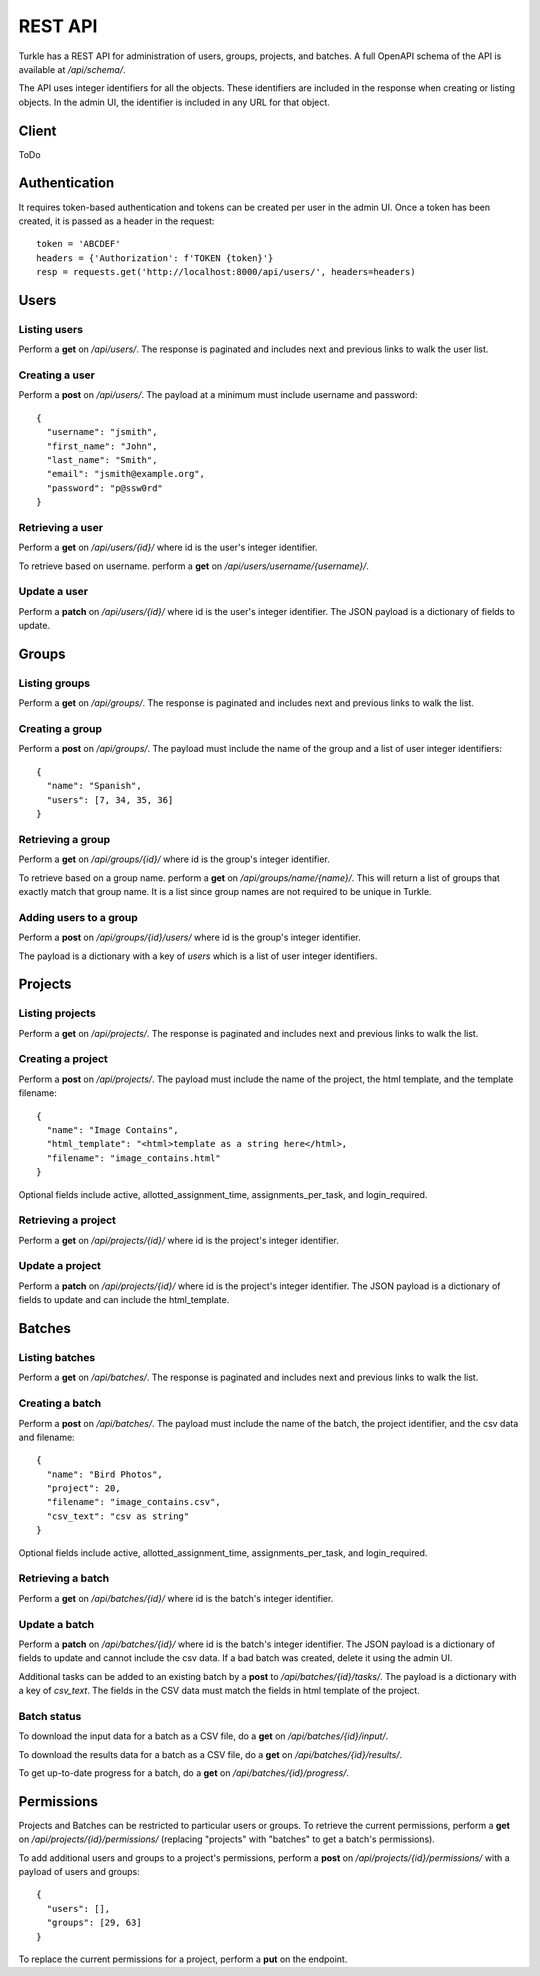 REST API
==========

Turkle has a REST API for administration of users, groups, projects, and batches.
A full OpenAPI schema of the API is available at `/api/schema/`.

The API uses integer identifiers for all the objects.
These identifiers are included in the response when creating or listing objects.
In the admin UI, the identifier is included in any URL for that object.

Client
----------
ToDo

Authentication
---------------
It requires token-based authentication and tokens can be created per user in the admin UI.
Once a token has been created, it is passed as a header in the request::

  token = 'ABCDEF'
  headers = {'Authorization': f'TOKEN {token}'}
  resp = requests.get('http://localhost:8000/api/users/', headers=headers)

Users
--------
Listing users
`````````````````
Perform a **get** on `/api/users/`.
The response is paginated and includes next and previous links to walk the user list.

Creating a user
`````````````````
Perform a **post** on `/api/users/`.
The payload at a minimum must include username and password::

  {
    "username": "jsmith",
    "first_name": "John",
    "last_name": "Smith",
    "email": "jsmith@example.org",
    "password": "p@ssw0rd"
  }

Retrieving a user
`````````````````
Perform a **get** on `/api/users/{id}/` where id is the user's integer identifier.

To retrieve based on username. perform a **get** on `/api/users/username/{username}/`.

Update a user
`````````````````
Perform a **patch** on `/api/users/{id}/` where id is the user's integer identifier.
The JSON payload is a dictionary of fields to update.

Groups
---------
Listing groups
`````````````````
Perform a **get** on `/api/groups/`.
The response is paginated and includes next and previous links to walk the list.

Creating a group
`````````````````
Perform a **post** on `/api/groups/`.
The payload must include the name of the group and a list of user integer identifiers::

  {
    "name": "Spanish",
    "users": [7, 34, 35, 36]
  }

Retrieving a group
``````````````````
Perform a **get** on `/api/groups/{id}/` where id is the group's integer identifier.

To retrieve based on a group name. perform a **get** on `/api/groups/name/{name}/`.
This will return a list of groups that exactly match that group name.
It is a list since group names are not required to be unique in Turkle.

Adding users to a group
```````````````````````````
Perform a **post** on `/api/groups/{id}/users/` where id is the group's integer identifier.

The payload is a dictionary with a key of *users* which is a list of user integer identifiers.

Projects
----------
Listing projects
`````````````````
Perform a **get** on `/api/projects/`.
The response is paginated and includes next and previous links to walk the list.

Creating a project
```````````````````
Perform a **post** on `/api/projects/`.
The payload must include the name of the project, the html template, and the template filename::

  {
    "name": "Image Contains",
    "html_template": "<html>template as a string here</html>,
    "filename": "image_contains.html"
  }

Optional fields include active, allotted_assignment_time, assignments_per_task, and login_required.

Retrieving a project
`````````````````````
Perform a **get** on `/api/projects/{id}/` where id is the project's integer identifier.

Update a project
`````````````````
Perform a **patch** on `/api/projects/{id}/` where id is the project's integer identifier.
The JSON payload is a dictionary of fields to update and can include the html_template.

Batches
----------
Listing batches
`````````````````
Perform a **get** on `/api/batches/`.
The response is paginated and includes next and previous links to walk the list.

Creating a batch
```````````````````
Perform a **post** on `/api/batches/`.
The payload must include the name of the batch, the project identifier,
and the csv data and filename::

  {
    "name": "Bird Photos",
    "project": 20,
    "filename": "image_contains.csv",
    "csv_text": "csv as string"
  }

Optional fields include active, allotted_assignment_time, assignments_per_task, and login_required.

Retrieving a batch
`````````````````````
Perform a **get** on `/api/batches/{id}/` where id is the batch's integer identifier.

Update a batch
`````````````````
Perform a **patch** on `/api/batches/{id}/` where id is the batch's integer identifier.
The JSON payload is a dictionary of fields to update and cannot include the csv data.
If a bad batch was created, delete it using the admin UI.

Additional tasks can be added to an existing batch by a **post** to `/api/batches/{id}/tasks/`.
The payload is a dictionary with a key of *csv_text*.
The fields in the CSV data must match the fields in html template of the project.

Batch status
`````````````````
To download the input data for a batch as a CSV file, do a **get** on `/api/batches/{id}/input/`.

To download the results data for a batch as a CSV file, do a **get** on `/api/batches/{id}/results/`.

To get up-to-date progress for a batch, do a **get** on `/api/batches/{id}/progress/`.

Permissions
------------
Projects and Batches can be restricted to particular users or groups.
To retrieve the current permissions, perform a **get** on `/api/projects/{id}/permissions/`
(replacing "projects" with "batches" to get a batch's permissions).

To add additional users and groups to a project's permissions, perform a **post** on
`/api/projects/{id}/permissions/` with a payload of users and groups::

  {
    "users": [],
    "groups": [29, 63]
  }

To replace the current permissions for a project, perform a **put** on the endpoint.
